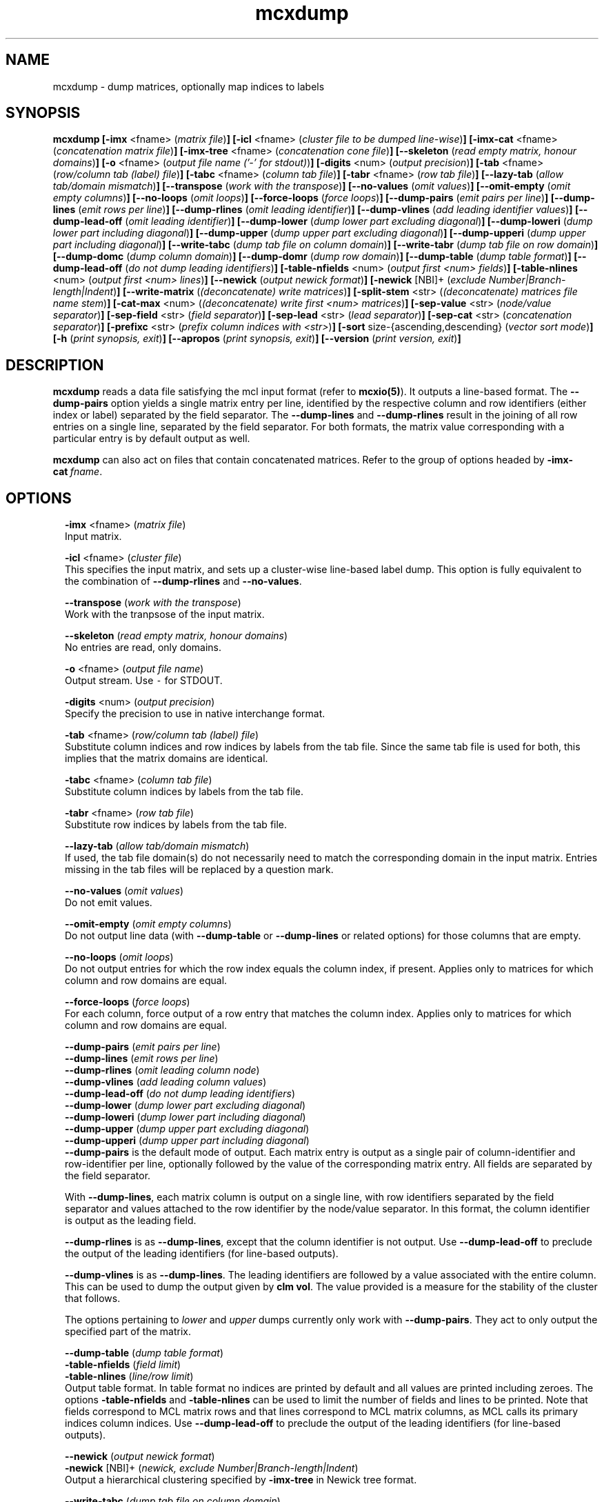 .\" Copyright (c) 2011 Stijn van Dongen
.TH "mcxdump" 1 "21 Oct 2011" "mcxdump 11-294" "USER COMMANDS "
.po 2m
.de ZI
.\" Zoem Indent/Itemize macro I.
.br
'in +\\$1
.nr xa 0
.nr xa -\\$1
.nr xb \\$1
.nr xb -\\w'\\$2'
\h'|\\n(xau'\\$2\h'\\n(xbu'\\
..
.de ZJ
.br
.\" Zoem Indent/Itemize macro II.
'in +\\$1
'in +\\$2
.nr xa 0
.nr xa -\\$2
.nr xa -\\w'\\$3'
.nr xb \\$2
\h'|\\n(xau'\\$3\h'\\n(xbu'\\
..
.if n .ll -2m
.am SH
.ie n .in 4m
.el .in 8m
..
.SH NAME
mcxdump \- dump matrices, optionally map indices to labels
.SH SYNOPSIS

\fBmcxdump\fP
\fB[-imx\fP <fname> (\fImatrix file\fP)\fB]\fP
\fB[-icl\fP <fname> (\fIcluster file to be dumped line-wise\fP)\fB]\fP
\fB[-imx-cat\fP <fname> (\fIconcatenation matrix file\fP)\fB]\fP
\fB[-imx-tree\fP <fname> (\fIconcatenation cone file\fP)\fB]\fP
\fB[--skeleton\fP (\fIread empty matrix, honour domains\fP)\fB]\fP
\fB[-o\fP <fname> (\fIoutput file name (\&'-\&' for stdout)\fP)\fB]\fP
\fB[-digits\fP <num> (\fIoutput precision\fP)\fB]\fP
\fB[-tab\fP <fname> (\fIrow/column tab (label) file\fP)\fB]\fP
\fB[-tabc\fP <fname> (\fIcolumn tab file\fP)\fB]\fP
\fB[-tabr\fP <fname> (\fIrow tab file\fP)\fB]\fP
\fB[--lazy-tab\fP (\fIallow tab/domain mismatch\fP)\fB]\fP
\fB[--transpose\fP (\fIwork with the transpose\fP)\fB]\fP
\fB[--no-values\fP (\fIomit values\fP)\fB]\fP
\fB[--omit-empty\fP (\fIomit empty columns\fP)\fB]\fP
\fB[--no-loops\fP (\fIomit loops\fP)\fB]\fP
\fB[--force-loops\fP (\fIforce loops\fP)\fB]\fP
\fB[--dump-pairs\fP (\fIemit pairs per line\fP)\fB]\fP
\fB[--dump-lines\fP (\fIemit rows per line\fP)\fB]\fP
\fB[--dump-rlines\fP (\fIomit leading identifier\fP)\fB]\fP
\fB[--dump-vlines\fP (\fIadd leading identifier values\fP)\fB]\fP
\fB[--dump-lead-off\fP (\fIomit leading identifier\fP)\fB]\fP
\fB[--dump-lower\fP (\fIdump lower part excluding diagonal\fP)\fB]\fP
\fB[--dump-loweri\fP (\fIdump lower part including diagonal\fP)\fB]\fP
\fB[--dump-upper\fP (\fIdump upper part excluding diagonal\fP)\fB]\fP
\fB[--dump-upperi\fP (\fIdump upper part including diagonal\fP)\fB]\fP
\fB[--write-tabc\fP (\fIdump tab file on column domain\fP)\fB]\fP
\fB[--write-tabr\fP (\fIdump tab file on row domain\fP)\fB]\fP
\fB[--dump-domc\fP (\fIdump column domain\fP)\fB]\fP
\fB[--dump-domr\fP (\fIdump row domain\fP)\fB]\fP
\fB[--dump-table\fP (\fIdump table format\fP)\fB]\fP
\fB[--dump-lead-off\fP (\fIdo not dump leading identifiers\fP)\fB]\fP
\fB[-table-nfields\fP <num> (\fIoutput first <num> fields\fP)\fB]\fP
\fB[-table-nlines\fP <num> (\fIoutput first <num> lines\fP)\fB]\fP
\fB[--newick\fP (\fIoutput newick format\fP)\fB]\fP
\fB[-newick\fP [NBI]+ (\fIexclude Number|Branch-length|Indent\fP)\fB]\fP
\fB[--write-matrix\fP (\fI(deconcatenate) write matrices\fP)\fB]\fP
\fB[-split-stem\fP <str> (\fI(deconcatenate) matrices file name stem\fP)\fB]\fP
\fB[-cat-max\fP <num> (\fI(deconcatenate) write first <num> matrices\fP)\fB]\fP
\fB[-sep-value\fP <str> (\fInode/value separator\fP)\fB]\fP
\fB[-sep-field\fP <str> (\fIfield separator\fP)\fB]\fP
\fB[-sep-lead\fP <str> (\fIlead separator\fP)\fB]\fP
\fB[-sep-cat\fP <str> (\fIconcatenation separator\fP)\fB]\fP
\fB[-prefixc\fP <str> (\fIprefix column indices with <str>\fP)\fB]\fP
\fB[-sort\fP size-{ascending,descending} (\fIvector sort mode\fP)\fB]\fP
\fB[-h\fP (\fIprint synopsis, exit\fP)\fB]\fP
\fB[--apropos\fP (\fIprint synopsis, exit\fP)\fB]\fP
\fB[--version\fP (\fIprint version, exit\fP)\fB]\fP
.SH DESCRIPTION

\fBmcxdump\fP reads a data file satisfying the mcl input format
(refer to \fBmcxio(5)\fP)\&. It outputs a line-based format\&. The
\fB--dump-pairs\fP option yields a single matrix entry per line,
identified by the respective column and row identifiers (either index or
label) separated by the field separator\&.
The \fB--dump-lines\fP and \fB--dump-rlines\fP result in the
joining of all row entries on a single line, separated by the field
separator\&. For both formats, the matrix value corresponding with
a particular entry is by default output as well\&.

\fBmcxdump\fP can also act on files that contain concatenated
matrices\&. Refer to the group of options headed by
\fB-imx-cat\fP\ \&\fIfname\fP\&.
.SH OPTIONS

.ZI 2m "\fB-imx\fP <fname> (\fImatrix file\fP)"
\&
.br
Input matrix\&.
.in -2m

.ZI 2m "\fB-icl\fP <fname> (\fIcluster file\fP)"
\&
.br
This specifies the input matrix, and sets up a cluster-wise line-based label dump\&.
This option is fully equivalent to the combination of
\fB--dump-rlines\fP and \fB--no-values\fP\&.
.in -2m

.ZI 2m "\fB--transpose\fP (\fIwork with the transpose\fP)"
\&
.br
Work with the tranpsose of the input matrix\&.
.in -2m

.ZI 2m "\fB--skeleton\fP (\fIread empty matrix, honour domains\fP)"
\&
.br
No entries are read, only domains\&.
.in -2m

.ZI 2m "\fB-o\fP <fname> (\fIoutput file name\fP)"
\&
.br
Output stream\&. Use \fC-\fP for STDOUT\&.
.in -2m

.ZI 2m "\fB-digits\fP <num> (\fIoutput precision\fP)"
\&
.br
Specify the precision to use in native interchange format\&.
.in -2m

.ZI 2m "\fB-tab\fP <fname> (\fIrow/column tab (label) file\fP)"
\&
.br
Substitute column indices and row indices by labels from the tab file\&.
Since the same tab file is used for both, this implies that the matrix
domains are identical\&.
.in -2m

.ZI 2m "\fB-tabc\fP <fname> (\fIcolumn tab file\fP)"
\&
.br
Substitute column indices by labels from the tab file\&.
.in -2m

.ZI 2m "\fB-tabr\fP <fname> (\fIrow tab file\fP)"
\&
.br
Substitute row indices by labels from the tab file\&.
.in -2m

.ZI 2m "\fB--lazy-tab\fP (\fIallow tab/domain mismatch\fP)"
\&
.br
If used, the tab file domain(s) do not necessarily need to match
the corresponding domain in the input matrix\&. Entries missing in
the tab files will be replaced by a question mark\&.
.in -2m

.ZI 2m "\fB--no-values\fP (\fIomit values\fP)"
\&
.br
Do not emit values\&.
.in -2m

.ZI 2m "\fB--omit-empty\fP (\fIomit empty columns\fP)"
\&
.br
Do not output line data (with \fB--dump-table\fP or
\fB--dump-lines\fP or related options) for those columns
that are empty\&.
.in -2m

.ZI 2m "\fB--no-loops\fP (\fIomit loops\fP)"
\&
.br
Do not output entries for which the row index equals the column index,
if present\&.
Applies only to matrices for which column and row domains are equal\&.
.in -2m

.ZI 2m "\fB--force-loops\fP (\fIforce loops\fP)"
\&
.br
For each column, force output of a row entry that matches the
column index\&.
Applies only to matrices for which column and row domains are equal\&.
.in -2m

.ZI 2m "\fB--dump-pairs\fP (\fIemit pairs per line\fP)"
\&
'in -2m
.ZI 2m "\fB--dump-lines\fP (\fIemit rows per line\fP)"
\&
'in -2m
.ZI 2m "\fB--dump-rlines\fP (\fIomit leading column node\fP)"
\&
'in -2m
.ZI 2m "\fB--dump-vlines\fP (\fIadd leading column values\fP)"
\&
'in -2m
.ZI 2m "\fB--dump-lead-off\fP (\fIdo not dump leading identifiers\fP)"
\&
'in -2m
.ZI 2m "\fB--dump-lower\fP (\fIdump lower part excluding diagonal\fP)"
\&
'in -2m
.ZI 2m "\fB--dump-loweri\fP (\fIdump lower part including diagonal\fP)"
\&
'in -2m
.ZI 2m "\fB--dump-upper\fP (\fIdump upper part excluding diagonal\fP)"
\&
'in -2m
.ZI 2m "\fB--dump-upperi\fP (\fIdump upper part including diagonal\fP)"
\&
'in -2m
'in +2m
\&
.br
\fB--dump-pairs\fP is the default mode of output\&. Each matrix entry
is output as a single pair of column-identifier and row-identifier per line,
optionally followed by the value of the corresponding matrix entry\&.
All fields are separated by the field separator\&.

With \fB--dump-lines\fP, each matrix column is output on a
single line, with row identifiers separated by the field separator
and values attached to the row identifier by the node/value separator\&.
In this format, the column identifier is output as the leading field\&.

\fB--dump-rlines\fP is as \fB--dump-lines\fP,
except that the column identifier is not output\&.
Use \fB--dump-lead-off\fP to preclude the output of the leading
identifiers (for line-based outputs)\&.

\fB--dump-vlines\fP is as \fB--dump-lines\fP\&. The
leading identifiers are followed by a value associated with
the entire column\&. This can be used to dump the output
given by \fBclm vol\fP\&. The value provided is a measure
for the stability of the cluster that follows\&.

The options pertaining to \fIlower\fP and \fIupper\fP dumps currently
only work with \fB--dump-pairs\fP\&. They act to only output
the specified part of the matrix\&.
.in -2m

.ZI 2m "\fB--dump-table\fP (\fIdump table format\fP)"
\&
'in -2m
.ZI 2m "\fB-table-nfields\fP (\fIfield limit\fP)"
\&
'in -2m
.ZI 2m "\fB-table-nlines\fP (\fIline/row limit\fP)"
\&
'in -2m
'in +2m
\&
.br
Output table format\&. In table format no indices are printed by default
and all values
are printed including zeroes\&. The options \fB-table-nfields\fP and \fB-table-nlines\fP
can be used to limit
the number of fields and lines to be printed\&. Note that fields correspond
to MCL matrix rows and that lines correspond to MCL matrix columns, as MCL
calls its primary indices column indices\&.
Use \fB--dump-lead-off\fP to preclude the output of the leading
identifiers (for line-based outputs)\&.
.in -2m

.ZI 2m "\fB--newick\fP (\fIoutput newick format\fP)"
\&
'in -2m
.ZI 2m "\fB-newick\fP [NBI]+ (\fInewick, exclude Number|Branch-length|Indent\fP)"
\&
'in -2m
'in +2m
\&
.br
Output a hierarchical clustering specified by \fB-imx-tree\fP
in Newick tree format\&.
.in -2m

.ZI 2m "\fB--write-tabc\fP (\fIdump tab file on column domain\fP)"
\&
'in -2m
.ZI 2m "\fB--write-tabr\fP (\fIdump tab file on row domain\fP)"
\&
'in -2m
.ZI 2m "\fB--dump-domc\fP (\fIdump column domain\fP)"
\&
'in -2m
.ZI 2m "\fB--dump-domr\fP (\fIdump row domain\fP)"
\&
'in -2m
'in +2m
\&
.br
These options work in conjunction with the \fB-ixm\fP\ \&\fIfname\fP option\&.
Only the domains from the input matrix are read as if \fB--skeleton\fP
was specified\&.
\fB--write-tabc\fP assumes the input tab file envelopes the matrix column
domain, and it outputs a new tab file restricted to that domain\&.
\fB--write-tabr\fP acts analogously for the row domain\&.
\fB--dump-domc\fP and \fB--dump-domr\fP respectively dump the column
or row domain as a regular dump, outputting labels in case a tab file is
specified\&.

These options are implemented as ensembles of other options\&.
For example, \fB--dump-domr\fP \fB-imx\fP\ \&\fIfname\fP corresponds with
\fB--dump-lines\fP \fB--transpose\fP \fB--skeleton\fP\&.
.in -2m

.ZI 2m "\fB-imx-cat\fP <fname> (\fIconcatenation matrix file\fP)"
\&
'in -2m
.ZI 2m "\fB-imx-tree\fP <fname> (\fIconcatenation cone file\fP)"
\&
'in -2m
.ZI 2m "\fB--write-matrix\fP (\fI(deconcatenate) write matrices\fP)"
\&
'in -2m
.ZI 2m "\fB-split-stem\fP <str> (\fI(deconcatenate) matrices file name stem\fP)"
\&
'in -2m
.ZI 2m "\fB-cat-max\fP <num> (\fI(deconcatenate) write first <num> matrices\fP)"
\&
'in -2m
'in +2m
\&
.br
\fB-imx-cat\fP is like \fB-imx\fP except that the input is assumed to
contain multiple concatenated matrices\&.
The matrices are dumped separated by the
\fIcat separator\fP (cf\&. \fB-sep-cat\fP)\&.
Alternatively, the matrices can be written to different files
using the \fB-split-stem\fP option\&.
In this case it is possible to output each matrix in native format
rather than as a dump by specifying \fB--write-matrix\fP\&.
This makes mcxdump effectively act as a deconcatenator\&.
In all cases (respectively dumping and writing matrices
to either the same stream or multiple files) the number of
matrices to be dumped can be limited with \fB-cat-max\fP\&.

\fB-imx-tree\fP is like \fB-imx-cat\fP except that the input
is assumed to be in cone format (the format output by \fBmclcm\fP)\&.
This format encodes a tree as a concatenation of matrices with
nested domains\&. \fBmcxdump\fP will project all levels of this tree
so that all row domains are the same as the bottom row domain\&.
This implies that a set of nested clusterings (on different node
sets, as the set of clusters of a given level is the node set
of the next level) is transformed
into a set of flattened clusterings, all on the same node set\&.
If you do not want this to happen, simply use \fB-imx-cat\fP\&.
.in -2m

.ZI 2m "\fB-sep-value\fP <str> (\fInode/value separator\fP)"
\&
.br
Set the node/value separator for line based row ensemble output\&.
.in -2m

.ZI 2m "\fB-sep-field\fP <str> (\fIfield separator\fP)"
\&
.br
Set the field separator for different row indices in a given column\&.
.in -2m

.ZI 2m "\fB-sep-lead\fP <str> (\fIlead separator\fP)"
\&
.br
Set the lead separator\&. In the \fB--dump-lines\fP format it
separates the leading column index from the following ensembl of
row indices\&. It can be useful to make this different from the
field separator\&. One can for example grep for columns that have
more than one entry in a matrix mapping nodes to clusters\&. This
will find nodes in overlap\&.
.in -2m

.ZI 2m "\fB-sep-cat\fP <str> (\fIconcatenation separator\fP)"
\&
.br
Set the separator that is used between matrix dumps when a concatenation of
matrices is dumped\&.
.in -2m

.ZI 2m "\fB-prefixc\fP <str> (\fIprefix column indices with <str>\fP)"
\&
.br
This can be useful when external row names cannot be numbers and
when a label dictionary is not available or not appropriate\&.
.in -2m

.ZI 2m "\fB-sort\fP size-{ascending,descending} (\fIconcatenation separator\fP)"
\&
.br
Reorder the matrix columns prior to dumping, based on the number of
nonzero entries in each column\&.
Do not use this in conjunction with a tab file for the column domain\&.
.in -2m
.SH AUTHOR

Stijn van Dongen\&.
.SH SEE ALSO

\fBmcxload(1)\fP,
\fBmcl(1)\fP,
\fBmclfaq(7)\fP,
and \fBmclfamily(7)\fP for an overview of all the documentation
and the utilities in the mcl family\&.
